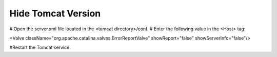 Hide Tomcat Version
=========




# Open the server.xml file located in the <tomcat directory>/conf.
# Enter the following value in the <Host> tag:

<Valve className="org.apache.catalina.valves.ErrorReportValve" showReport="false" showServerInfo="false"/>

#Restart the Tomcat service.
